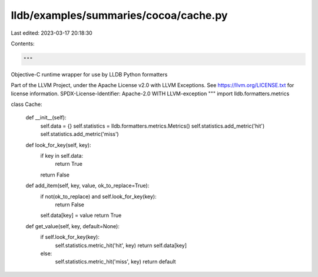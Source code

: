 lldb/examples/summaries/cocoa/cache.py
======================================

Last edited: 2023-03-17 20:18:30

Contents:

.. code-block:: py

    """
Objective-C runtime wrapper for use by LLDB Python formatters

Part of the LLVM Project, under the Apache License v2.0 with LLVM Exceptions.
See https://llvm.org/LICENSE.txt for license information.
SPDX-License-Identifier: Apache-2.0 WITH LLVM-exception
"""
import lldb.formatters.metrics


class Cache:

    def __init__(self):
        self.data = {}
        self.statistics = lldb.formatters.metrics.Metrics()
        self.statistics.add_metric('hit')
        self.statistics.add_metric('miss')

    def look_for_key(self, key):
        if key in self.data:
            return True
        return False

    def add_item(self, key, value, ok_to_replace=True):
        if not(ok_to_replace) and self.look_for_key(key):
            return False
        self.data[key] = value
        return True

    def get_value(self, key, default=None):
        if self.look_for_key(key):
            self.statistics.metric_hit('hit', key)
            return self.data[key]
        else:
            self.statistics.metric_hit('miss', key)
            return default



